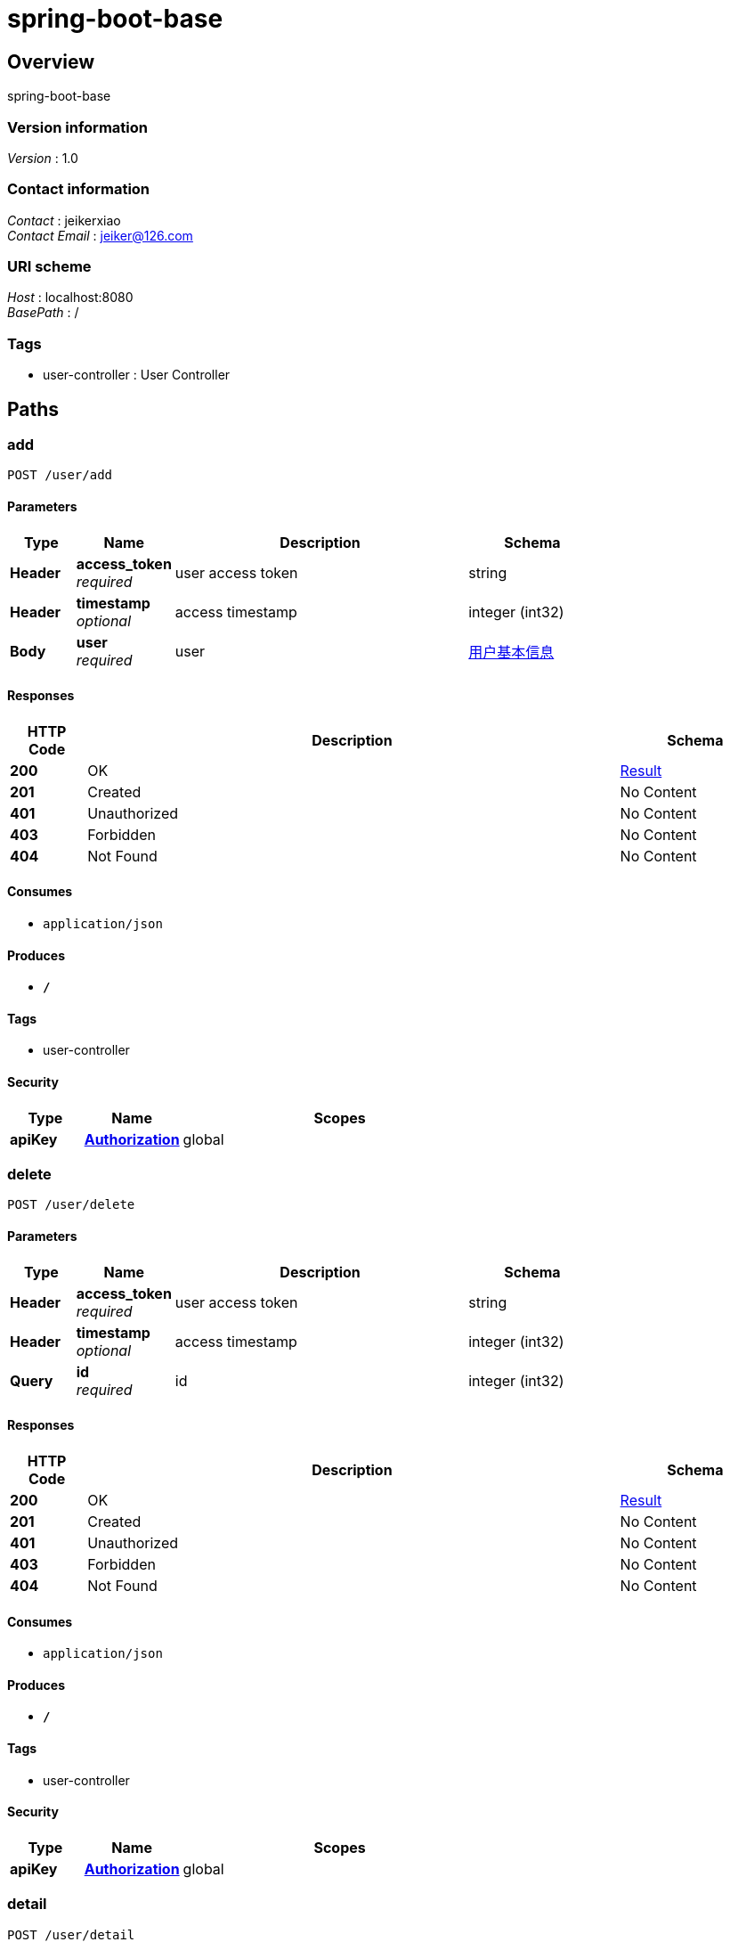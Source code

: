 = spring-boot-base


[[_overview]]
== Overview
spring-boot-base


=== Version information
[%hardbreaks]
__Version__ : 1.0


=== Contact information
[%hardbreaks]
__Contact__ : jeikerxiao
__Contact Email__ : jeiker@126.com


=== URI scheme
[%hardbreaks]
__Host__ : localhost:8080
__BasePath__ : /


=== Tags

* user-controller : User Controller




[[_paths]]
== Paths

[[_addusingpost]]
=== add
....
POST /user/add
....


==== Parameters

[options="header", cols=".^2,.^3,.^9,.^4"]
|===
|Type|Name|Description|Schema
|**Header**|**access_token** +
__required__|user access token|string
|**Header**|**timestamp** +
__optional__|access timestamp|integer (int32)
|**Body**|**user** +
__required__|user|<<_f27103dead187fe6c304ecd07f70768d,用户基本信息>>
|===


==== Responses

[options="header", cols=".^2,.^14,.^4"]
|===
|HTTP Code|Description|Schema
|**200**|OK|<<_result,Result>>
|**201**|Created|No Content
|**401**|Unauthorized|No Content
|**403**|Forbidden|No Content
|**404**|Not Found|No Content
|===


==== Consumes

* `application/json`


==== Produces

* `*/*`


==== Tags

* user-controller


==== Security

[options="header", cols=".^3,.^4,.^13"]
|===
|Type|Name|Scopes
|**apiKey**|**<<_authorization,Authorization>>**|global
|===


[[_deleteusingpost]]
=== delete
....
POST /user/delete
....


==== Parameters

[options="header", cols=".^2,.^3,.^9,.^4"]
|===
|Type|Name|Description|Schema
|**Header**|**access_token** +
__required__|user access token|string
|**Header**|**timestamp** +
__optional__|access timestamp|integer (int32)
|**Query**|**id** +
__required__|id|integer (int32)
|===


==== Responses

[options="header", cols=".^2,.^14,.^4"]
|===
|HTTP Code|Description|Schema
|**200**|OK|<<_result,Result>>
|**201**|Created|No Content
|**401**|Unauthorized|No Content
|**403**|Forbidden|No Content
|**404**|Not Found|No Content
|===


==== Consumes

* `application/json`


==== Produces

* `*/*`


==== Tags

* user-controller


==== Security

[options="header", cols=".^3,.^4,.^13"]
|===
|Type|Name|Scopes
|**apiKey**|**<<_authorization,Authorization>>**|global
|===


[[_detailusingpost]]
=== detail
....
POST /user/detail
....


==== Parameters

[options="header", cols=".^2,.^3,.^9,.^4"]
|===
|Type|Name|Description|Schema
|**Header**|**access_token** +
__required__|user access token|string
|**Header**|**timestamp** +
__optional__|access timestamp|integer (int32)
|**Query**|**id** +
__required__|id|integer (int32)
|===


==== Responses

[options="header", cols=".^2,.^14,.^4"]
|===
|HTTP Code|Description|Schema
|**200**|OK|<<_result,Result>>
|**201**|Created|No Content
|**401**|Unauthorized|No Content
|**403**|Forbidden|No Content
|**404**|Not Found|No Content
|===


==== Consumes

* `application/json`


==== Produces

* `*/*`


==== Tags

* user-controller


==== Security

[options="header", cols=".^3,.^4,.^13"]
|===
|Type|Name|Scopes
|**apiKey**|**<<_authorization,Authorization>>**|global
|===


[[_listusingpost]]
=== list
....
POST /user/list
....


==== Parameters

[options="header", cols=".^2,.^3,.^9,.^4,.^2"]
|===
|Type|Name|Description|Schema|Default
|**Header**|**access_token** +
__required__|user access token|string|
|**Header**|**timestamp** +
__optional__|access timestamp|integer (int32)|
|**Query**|**page** +
__optional__|page|integer (int32)|`0`
|**Query**|**size** +
__optional__|size|integer (int32)|`0`
|===


==== Responses

[options="header", cols=".^2,.^14,.^4"]
|===
|HTTP Code|Description|Schema
|**200**|OK|<<_result,Result>>
|**201**|Created|No Content
|**401**|Unauthorized|No Content
|**403**|Forbidden|No Content
|**404**|Not Found|No Content
|===


==== Consumes

* `application/json`


==== Produces

* `*/*`


==== Tags

* user-controller


==== Security

[options="header", cols=".^3,.^4,.^13"]
|===
|Type|Name|Scopes
|**apiKey**|**<<_authorization,Authorization>>**|global
|===


[[_testusingget]]
=== test
....
GET /user/test
....


==== Parameters

[options="header", cols=".^2,.^3,.^9,.^4"]
|===
|Type|Name|Description|Schema
|**Header**|**access_token** +
__required__|user access token|string
|**Header**|**timestamp** +
__optional__|access timestamp|integer (int32)
|===


==== Responses

[options="header", cols=".^2,.^14,.^4"]
|===
|HTTP Code|Description|Schema
|**200**|OK|<<_result,Result>>
|**401**|Unauthorized|No Content
|**403**|Forbidden|No Content
|**404**|Not Found|No Content
|===


==== Produces

* `*/*`


==== Tags

* user-controller


==== Security

[options="header", cols=".^3,.^4,.^13"]
|===
|Type|Name|Scopes
|**apiKey**|**<<_authorization,Authorization>>**|global
|===


[[_updateusingpost]]
=== update
....
POST /user/update
....


==== Parameters

[options="header", cols=".^2,.^3,.^9,.^4"]
|===
|Type|Name|Description|Schema
|**Header**|**access_token** +
__required__|user access token|string
|**Header**|**timestamp** +
__optional__|access timestamp|integer (int32)
|**Query**|**id** +
__optional__||integer (int32)
|**Query**|**nickName** +
__optional__|用户昵称|string
|**Query**|**password** +
__optional__|密码|string
|**Query**|**registerDate** +
__optional__|注册日期|string (date-time)
|**Query**|**sex** +
__optional__|性别|integer (int32)
|**Query**|**username** +
__optional__|用户名|string
|===


==== Responses

[options="header", cols=".^2,.^14,.^4"]
|===
|HTTP Code|Description|Schema
|**200**|OK|<<_result,Result>>
|**201**|Created|No Content
|**401**|Unauthorized|No Content
|**403**|Forbidden|No Content
|**404**|Not Found|No Content
|===


==== Consumes

* `application/json`


==== Produces

* `*/*`


==== Tags

* user-controller


==== Security

[options="header", cols=".^3,.^4,.^13"]
|===
|Type|Name|Scopes
|**apiKey**|**<<_authorization,Authorization>>**|global
|===




[[_definitions]]
== Definitions

[[_result]]
=== Result

[options="header", cols=".^3,.^4"]
|===
|Name|Schema
|**code** +
__optional__|integer (int32)
|**data** +
__optional__|object
|**message** +
__optional__|string
|===


[[_f27103dead187fe6c304ecd07f70768d]]
=== 用户基本信息

[options="header", cols=".^3,.^11,.^4"]
|===
|Name|Description|Schema
|**id** +
__optional__||integer (int32)
|**nickName** +
__optional__|用户昵称|string
|**password** +
__optional__|密码|string
|**registerDate** +
__optional__|注册日期|string (date-time)
|**sex** +
__optional__|性别|integer (int32)
|**username** +
__optional__|用户名|string
|===




[[_securityscheme]]
== Security

[[_authorization]]
=== Authorization
[%hardbreaks]
__Type__ : apiKey
__Name__ : TOKEN
__In__ : HEADER



